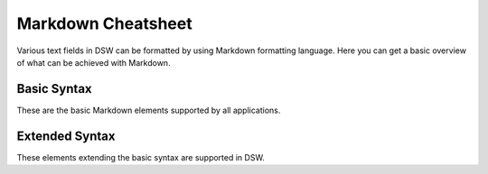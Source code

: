 Markdown Cheatsheet
*******************

Various text fields in DSW can be formatted by using Markdown formatting language. Here you can get a basic overview of what can be achieved with Markdown.

Basic Syntax
============

These are the basic Markdown elements supported by all applications.


.. raw:: html

    <div class="table-wrapper docutils container">
        <table class="docutils align-default markdown-table">
            <thead>
                <tr>
                    <th>Formatting</th>
                    <th>Markdown Syntax</th>
                </tr>
            </thead>
            <tbody>
                <tr>
                    <td>
                        <h1>Heading 1</h1>
                    </td>
                    <td class="td-markdown-code">
                        # Heading 1
                    </td>
                </tr>
                <tr>
                    <td>
                        <h2>Heading 2</h2>
                    </td>
                    <td class="td-markdown-code">
                        # Heading 2
                    </td>
                </tr>
                <tr>
                    <td>
                        <h3>Heading 3</h3>
                    </td>
                    <td class="td-markdown-code">
                        # Heading 3
                    </td>
                </tr>
                <tr>
                    <td>
                        <h4>Heading 4</h4>
                    </td>
                    <td class="td-markdown-code">
                        # Heading 4
                    </td>
                </tr>
                <tr>
                    <td>
                        <h5>Heading 5</h5>
                    </td>
                    <td class="td-markdown-code">
                        # Heading 5
                    </td>
                </tr>
                <tr>
                    <td>
                        <h6>Heading 6</h6>
                    </td>
                    <td class="td-markdown-code">
                        # Heading 6
                    </td>
                </tr>
                <tr>
                    <td>
                        <strong>Bold text</strong>
                    </td>
                    <td class="td-markdown-code">
                        **Bold text**
                    </td>
                </tr>
                <tr>
                    <td>
                        <em>Italic text</em>
                    </td>
                    <td class="td-markdown-code">
                        *Italic text*
                    </td>
                </tr>
                <tr>
                    <td>
                        <blockquote>Blockquote</blockquote>
                    </td>
                    <td class="td-markdown-code">
                        > Blockquote
                    </td>
                </tr>
                <tr>
                    <td>
                        <ol>
                            <li>First item</li>
                            <li>Second item</li>
                            <li>Third item</li>
                        </ol>
                    </td>
                    <td class="td-markdown-code">
                        1. First item<br>
                        2. Second item<br>
                        3. Third item
                    </td>
                </tr>
                <tr>
                    <td>
                        <ul>
                            <li>First item</li>
                            <li>Second item</li>
                            <li>Third item</li>
                        </ul>
                    </td>
                    <td class="td-markdown-code">
                        - First item<br>
                        - Second item<br>
                        - Third item
                    </td>
                </tr>
                <tr>
                    <td>
                        <code>Code</code>
                    </td>
                    <td class="td-markdown-code">
                        `Code`
                    </td>
                </tr>
                <tr>
                    <td>
                        <hr>
                    </td>
                    <td class="td-markdown-code">
                        ---
                    </td>
                </tr>
                <tr>
                    <td>
                        <a href="https://ds-wizard.org" target="_blank">DS Wizard</a>
                    </td>
                    <td class="td-markdown-code">
                        [DS Wizard](https://ds-wizard.org)
                    </td>
                </tr>
                <tr>
                    <td>
                        <img src="https://ds-wizard.org/static/dsw-logo-horizontal-color-transparent.svg" style="height: 50px">
                    </td>
                    <td class="td-markdown-code">
                        ![](https://ds-wizard.org/static/dsw-logo-horizontal-color-transparent.svg)
                    </td>
                </tr>
            </tbody>
        </table>
    </div>



Extended Syntax
===============

These elements extending the basic syntax are supported in DSW.


.. raw:: html

    <div class="table-wrapper docutils container">
        <table class="docutils align-default markdown-table">
            <thead>
                <tr>
                    <th>Formatting</th>
                    <th>Markdown Syntax</th>
                </tr>
            </thead>
            <tbody>
                <tr>
                    <td>
                        <table><thead><tr><th>Name</th><th>Value</th></tr></thead><tbody><tr><td>Dataset 1</td><td>123</td></tr><tr><td>Dataset 2</td><td>211</td></tr></tbody></table>
                    </td>
                    <td class="td-markdown-code">
                        | Name | Value |<br>
                        | --- | --- |<br>
                        | Dataset 1 | 123 |<br>
                        | Dataset 2 | 211 |
                    </td>
                </tr>
                <tr>
                    <td>
                        <pre><code>Codeblock</code></pre>
                    </td>
                    <td class="td-markdown-code">
                        ```<br>
                        Codeblock<br>
                        ```
                    </td>
                </tr>
                <tr>
                    <td>
                        <del>Strikethrough</del>
                    </td>
                    <td class="td-markdown-code">
                        ~~Strikethrough~~
                    </td>
                </tr>
                <tr>
                    <td>
                        <ul><li><input disabled checked type="checkbox">Task 1</li><li><input disabled type="checkbox">Task 2</li></ul>
                    </td>
                    <td class="td-markdown-code">
                        - [x] Task 1<br>
                        - [ ] Task 2
                    </td>
                </tr>
            </tbody>
        </table>
    </div>
